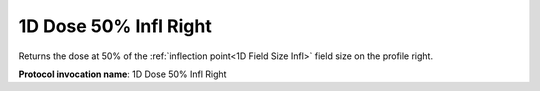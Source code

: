.. index::
   single: Parameters; 1D Dose 50% Infl Right

1D Dose 50% Infl Right
======================

Returns the dose at 50% of the :ref:`inflection point<1D Field Size Infl>` field size on the profile right.

**Protocol invocation name**: 1D Dose 50% Infl Right

